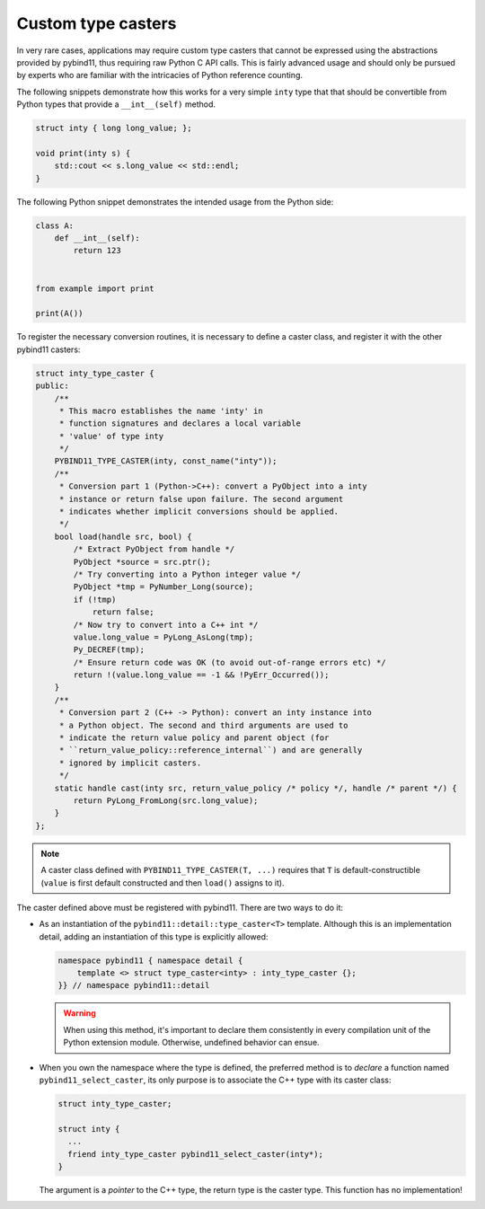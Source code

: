Custom type casters
===================

In very rare cases, applications may require custom type casters that cannot be
expressed using the abstractions provided by pybind11, thus requiring raw
Python C API calls. This is fairly advanced usage and should only be pursued by
experts who are familiar with the intricacies of Python reference counting.

The following snippets demonstrate how this works for a very simple ``inty``
type that that should be convertible from Python types that provide a
``__int__(self)`` method.

.. code-block:: cpp

    struct inty { long long_value; };

    void print(inty s) {
        std::cout << s.long_value << std::endl;
    }

The following Python snippet demonstrates the intended usage from the Python side:

.. code-block:: python

    class A:
        def __int__(self):
            return 123


    from example import print

    print(A())

To register the necessary conversion routines, it is necessary to define a
caster class, and register it with the other pybind11 casters:

.. code-block:: cpp

    struct inty_type_caster {
    public:
        /**
         * This macro establishes the name 'inty' in
         * function signatures and declares a local variable
         * 'value' of type inty
         */
        PYBIND11_TYPE_CASTER(inty, const_name("inty"));
        /**
         * Conversion part 1 (Python->C++): convert a PyObject into a inty
         * instance or return false upon failure. The second argument
         * indicates whether implicit conversions should be applied.
         */
        bool load(handle src, bool) {
            /* Extract PyObject from handle */
            PyObject *source = src.ptr();
            /* Try converting into a Python integer value */
            PyObject *tmp = PyNumber_Long(source);
            if (!tmp)
                return false;
            /* Now try to convert into a C++ int */
            value.long_value = PyLong_AsLong(tmp);
            Py_DECREF(tmp);
            /* Ensure return code was OK (to avoid out-of-range errors etc) */
            return !(value.long_value == -1 && !PyErr_Occurred());
        }
        /**
         * Conversion part 2 (C++ -> Python): convert an inty instance into
         * a Python object. The second and third arguments are used to
         * indicate the return value policy and parent object (for
         * ``return_value_policy::reference_internal``) and are generally
         * ignored by implicit casters.
         */
        static handle cast(inty src, return_value_policy /* policy */, handle /* parent */) {
            return PyLong_FromLong(src.long_value);
        }
    };

.. note::

    A caster class defined with ``PYBIND11_TYPE_CASTER(T, ...)`` requires
    that ``T`` is default-constructible (``value`` is first default constructed
    and then ``load()`` assigns to it).

The caster defined above must be registered with pybind11.
There are two ways to do it:

* As an instantiation of the ``pybind11::detail::type_caster<T>`` template.
  Although this is an implementation detail, adding an instantiation of this
  type is explicitly allowed:

  .. code-block:: cpp

      namespace pybind11 { namespace detail {
          template <> struct type_caster<inty> : inty_type_caster {};
      }} // namespace pybind11::detail

  .. warning::

      When using this method, it's important to declare them consistently
      in every compilation unit of the Python extension module. Otherwise,
      undefined behavior can ensue.

* When you own the namespace where the type is defined, the preferred method
  is to *declare* a function named ``pybind11_select_caster``, its only purpose
  is to associate the C++ type with its caster class:

  .. code-block:: cpp

      struct inty_type_caster;

      struct inty {
        ...
        friend inty_type_caster pybind11_select_caster(inty*);
      }

  The argument is a *pointer* to the C++ type, the return type is the
  caster type. This function has no implementation!
